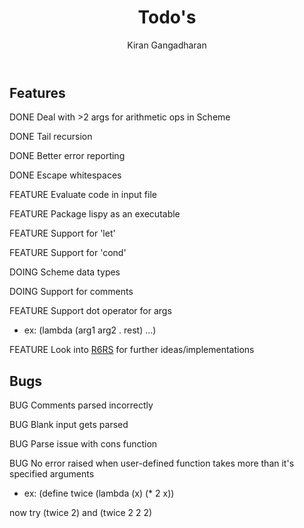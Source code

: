 #+Title: Todo's
#+TODO: FEATURE | DOING | DONE
#+TODO: BUG | FIXED
#+Author: Kiran Gangadharan

** Features
***** DONE Deal with >2 args for arithmetic ops in Scheme
***** DONE Tail recursion
***** DONE Better error reporting
***** DONE Escape whitespaces
***** FEATURE Evaluate code in input file
***** FEATURE Package lispy as an executable
***** FEATURE Support for 'let'
***** FEATURE Support for 'cond'
***** DOING Scheme data types
***** DOING Support for comments
***** FEATURE Support dot operator for args
      - ex: (lambda (arg1 arg2 . rest) ...)

***** FEATURE Look into [[http://www.r6rs.org/][R6RS]] for further ideas/implementations

** Bugs
***** BUG Comments parsed incorrectly
***** BUG Blank input gets parsed
***** BUG Parse issue with cons function
***** BUG No error raised when user-defined function takes more than it's specified arguments
      - ex: (define twice (lambda (x) (* 2 x))
	now try (twice 2) and (twice 2 2 2)
